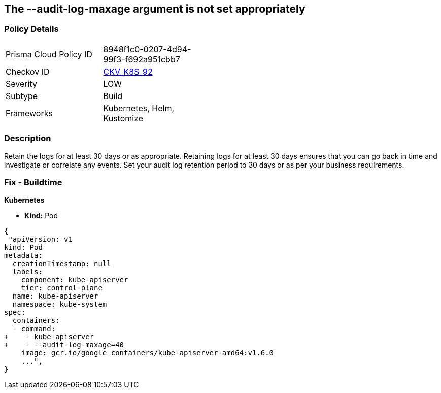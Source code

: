 == The --audit-log-maxage argument is not set appropriately
// Retention period for '--audit-log-maxage' argument insufficient


=== Policy Details 

[width=45%]
[cols="1,1"]
|=== 
|Prisma Cloud Policy ID 
| 8948f1c0-0207-4d94-99f3-f692a951cbb7

|Checkov ID 
| https://github.com/bridgecrewio/checkov/tree/master/checkov/kubernetes/checks/resource/k8s/ApiServerAuditLogMaxAge.py[CKV_K8S_92]

|Severity
|LOW

|Subtype
|Build

|Frameworks
|Kubernetes, Helm, Kustomize

|=== 



=== Description 


Retain the logs for at least 30 days or as appropriate.
Retaining logs for at least 30 days ensures that you can go back in time and investigate or correlate any events.
Set your audit log retention period to 30 days or as per your business requirements.

=== Fix - Buildtime


*Kubernetes* 


* *Kind:* Pod


[source,yaml]
----
{
 "apiVersion: v1
kind: Pod
metadata:
  creationTimestamp: null
  labels:
    component: kube-apiserver
    tier: control-plane
  name: kube-apiserver
  namespace: kube-system
spec:
  containers:
  - command:
+    - kube-apiserver
+    - --audit-log-maxage=40
    image: gcr.io/google_containers/kube-apiserver-amd64:v1.6.0
    ...",
}
----

